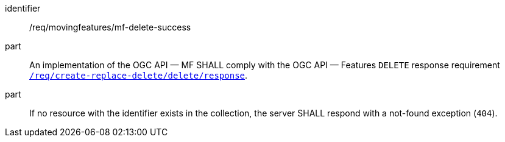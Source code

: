 ////
[[req_mf-response-delete]]
[width="90%",cols="2,6a",options="header"]
|===
^|*Requirement {counter:req-id}* |*/req/movingfeatures/mf-delete-success*
^|A |An implementation of the OGC API — MF SHALL comply with the OGC API — Features `DELETE` response requirement link:http://docs.ogc.org/DRAFTS/20-002.html#_response_3[`/req/create-replace-delete/delete/response`].
^|B |If no resource with the identifier exists in the collection, the server SHALL respond with a not-found exception (`404`).
|===
////

[[req_mf-response-delete]]
[requirement]
====
[%metadata]
identifier:: /req/movingfeatures/mf-delete-success
part:: An implementation of the OGC API — MF SHALL comply with the OGC API — Features `DELETE` response requirement link:http://docs.ogc.org/DRAFTS/20-002.html#_response_3[`/req/create-replace-delete/delete/response`].
part:: If no resource with the identifier exists in the collection, the server SHALL respond with a not-found exception (`404`).
====